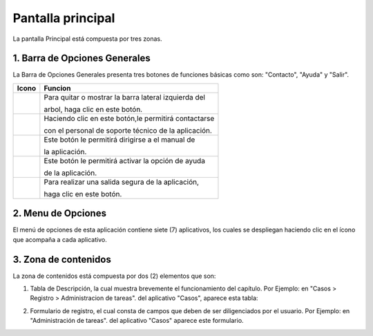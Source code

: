 ##################
Pantalla principal
##################

La pantalla Principal está compuesta por tres zonas. 

.. image:: ../img/pantalla_principal.png
    :alt: Captura pantalla menu principal

==============================
1. Barra de Opciones Generales 
==============================

La Barra de Opciones Generales presenta tres botones de funciones básicas como son: 
"Contacto", "Ayuda" y "Salir". 

+-------------------------------+-------------------------------------------------------+
|           Icono               |  Funcion                                              |
+===============================+=======================================================+
|                               | Para quitar o mostrar la barra lateral izquierda del  |
|.. image:: ../img/arbol.png    |                                                       |
|     :alt: Icono salir         | arbol, haga clic en este botón.                       |
|                               |                                                       |
+-------------------------------+-------------------------------------------------------+
|                               |                                                       |
|.. image:: ../img/mensaje.png  | Haciendo clic en este botón,le permitirá contactarse  |
|    :alt: Icono contato        |                                                       |
|                               | con el personal de soporte técnico de la aplicación.  |
|                               |                                                       |
+-------------------------------+-------------------------------------------------------+
|                               | Este botón le permitirá dirigirse a el manual de      |
|.. image:: ../img/libro.png    |                                                       |
|     :alt: Icono salir         | la aplicación.                                        |
|                               |                                                       |
+-------------------------------+-------------------------------------------------------+
|                               |  Este botón le permitirá activar la opción de ayuda   |                                        
|.. image:: ../img/pregunta.png |                                                       |
|     :alt: Icono ayuda         |  de la aplicación.                                    |
|                               |                                                       |
+-------------------------------+-------------------------------------------------------+
|                               | Para realizar una salida segura de la aplicación,     |
|.. image:: ../img/x.png        |                                                       |
|     :alt: Icono salir         | haga clic en este botón.                              |
|                               |                                                       |
+-------------------------------+-------------------------------------------------------+

===================
2. Menu de Opciones  
===================
.. |carpeta| image:: ../img/carpeta.jpg 
    :alt: Icono carpeta

El menú de opciones de esta aplicación contiene siete (7) aplicativos, los cuales se despliegan 
haciendo clic en el ícono |carpeta| que acompaña a cada aplicativo.

.. image:: ../img/carpeta.png
    :alt: Captura menu de opciones

=====================
3. Zona de contenidos  
=====================

La zona de contenidos está compuesta por dos (2) elementos que son: 

1. Tabla de Descripción, la cual muestra brevemente el funcionamiento del capítulo. 
   Por Ejemplo: en "Casos > Registro > Administracion de tareas". del aplicativo "Casos", aparece esta tabla:

.. image:: ../img/tabla_descripcion.png
    :alt: Captura tabla descripción

2. Formulario de registro, el cual consta de campos que deben de ser diligenciados por el 
   usuario. Por Ejemplo: en "Administración de tareas". del aplicativo "Casos" aparece este 
   formulario.

.. image:: ../img/formulario.png
    :alt: Ejemplo formulario
